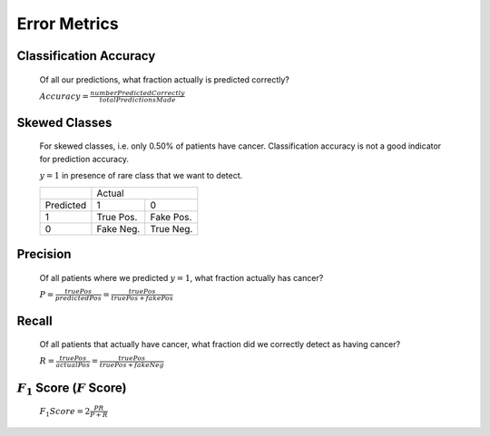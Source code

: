 .. _error-metrics-label:

Error Metrics
=============

Classification Accuracy
-----------------------
	Of all our predictions, what fraction actually is predicted correctly?

	:math:`Accuracy = \frac{numberPredictedCorrectly}{totalPredictionsMade}`

Skewed Classes
--------------
	For skewed classes, i.e. only 0.50% of patients have cancer.
	Classification accuracy is not a good indicator for prediction accuracy.

	:math:`y = 1` in presence of rare class that we want to detect.

	+-------------+---------------------------+
	|             |          Actual           |
	+-------------+-------------+-------------+
	| Predicted   |      1      |      0      |
	+-------------+-------------+-------------+
	|      1      |  True Pos.  |  Fake Pos.  |
	+-------------+-------------+-------------+
	|      0      |  Fake Neg.  |  True Neg.  |
	+-------------+-------------+-------------+

Precision
---------
	Of all patients where we predicted :math:`y = 1`, what fraction actually has cancer?

	:math:`P = \frac{truePos}{predictedPos} = \frac{truePos}{truePos + fakePos}`

Recall
------
	Of all patients that actually have cancer, what fraction did we correctly detect as having cancer?

	:math:`R = \frac{truePos}{actualPos} = \frac{truePos}{truePos + fakeNeg}`

:math:`F_{1}` Score (:math:`F` Score)
-------------------------------------

	:math:`F_{1} Score = 2 \frac{P R}{P + R}`